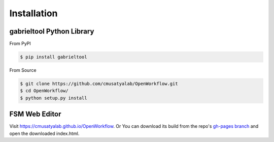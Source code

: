.. highlight:: shell

Installation
**********************

gabrieltool Python Library
---------------------------

From PyPI

.. code-block:: console

    $ pip install gabrieltool

From Source

.. code-block:: console

    $ git clone https://github.com/cmusatyalab/OpenWorkflow.git
    $ cd OpenWorkflow/
    $ python setup.py install

FSM Web Editor
---------------------------

Visit `<https://cmusatyalab.github.io/OpenWorkflow>`_. Or You can download its
build from the repo's `gh-pages branch 
<https://github.com/cmusatyalab/OpenWorkflow/archive/gh-pages.zip>`_ and open
the downloaded index.html.